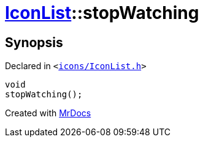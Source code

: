 [#IconList-stopWatching]
= xref:IconList.adoc[IconList]::stopWatching
:relfileprefix: ../
:mrdocs:


== Synopsis

Declared in `&lt;https://github.com/PrismLauncher/PrismLauncher/blob/develop/launcher/icons/IconList.h#L83[icons&sol;IconList&period;h]&gt;`

[source,cpp,subs="verbatim,replacements,macros,-callouts"]
----
void
stopWatching();
----



[.small]#Created with https://www.mrdocs.com[MrDocs]#
